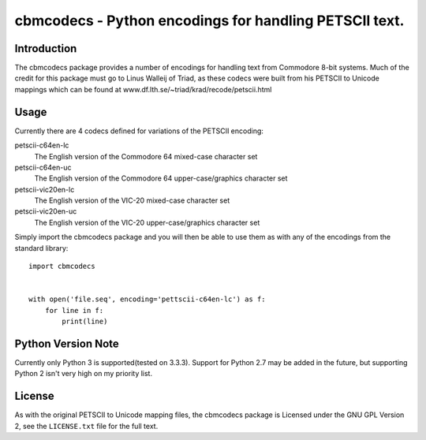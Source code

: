 =======================================================
cbmcodecs - Python encodings for handling PETSCII text.
=======================================================

Introduction
============

The cbmcodecs package provides a number of encodings for handling text from
Commodore 8-bit systems. Much of the credit for this package must go to
Linus Walleij of Triad, as these codecs were built from his PETSCII to Unicode
mappings which can be found at www.df.lth.se/~triad/krad/recode/petscii.html


Usage
=====

Currently there are 4 codecs defined for variations of the PETSCII encoding:

petscii-c64en-lc
    The English version of the Commodore 64 mixed-case character set

petscii-c64en-uc
    The English version of the Commodore 64 upper-case/graphics character set

petscii-vic20en-lc
    The English version of the VIC-20 mixed-case character set

petscii-vic20en-uc
    The English version of the VIC-20 upper-case/graphics character set

Simply import the cbmcodecs package and you will then be able to use them as
with any of the encodings from the standard library::

    import cbmcodecs


    with open('file.seq', encoding='pettscii-c64en-lc') as f:
        for line in f:
            print(line)

Python Version Note
===================

Currently only Python 3 is supported(tested on 3.3.3). Support for Python 2.7
may be added in the future, but supporting Python 2 isn't very high on my
priority list.


License
=======

As with the original PETSCII to Unicode mapping files, the cbmcodecs package
is Licensed under the GNU GPL Version 2, see the ``LICENSE.txt`` file for the
full text.
